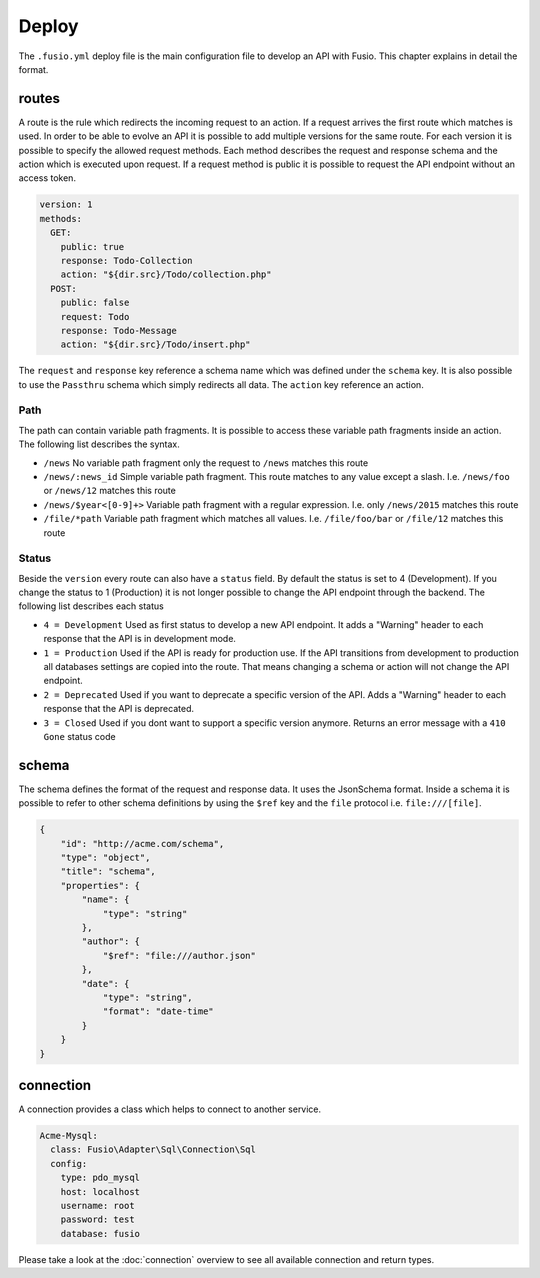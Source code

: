
Deploy
======

The ``.fusio.yml`` deploy file is the main configuration file to develop an API 
with Fusio. This chapter explains in detail the format.

routes
------

A route is the rule which redirects the incoming request to an action. If a 
request arrives the first route which matches is used. In order to be able to
evolve an API it is possible to add multiple versions for the same route. For 
each version it is possible to specify the allowed request methods. Each method
describes the request and response schema and the action which is executed upon 
request. If a request method is public it is possible to request the API 
endpoint without an access token.

.. code-block:: yaml
    
    version: 1
    methods:
      GET:
        public: true
        response: Todo-Collection
        action: "${dir.src}/Todo/collection.php"
      POST:
        public: false
        request: Todo
        response: Todo-Message
        action: "${dir.src}/Todo/insert.php"

The ``request`` and ``response`` key reference a schema name which was defined
under the ``schema`` key. It is also possible to use the ``Passthru`` schema
which simply redirects all data. The ``action`` key reference an action.

Path
^^^^

The path can contain variable path fragments. It is possible to access these 
variable path fragments inside an action. The following list describes the 
syntax.

* ``/news``
  No variable path fragment only the request to ``/news`` matches this route

* ``/news/:news_id``
  Simple variable path fragment. This route matches to any value except a slash.
  I.e. ``/news/foo`` or ``/news/12`` matches this route

* ``/news/$year<[0-9]+>``
  Variable path fragment with a regular expression. I.e. only ``/news/2015`` 
  matches this route

* ``/file/*path``
  Variable path fragment which matches all values. I.e. ``/file/foo/bar`` or 
  ``/file/12`` matches this route

Status
^^^^^^

Beside the ``version`` every route can also have a ``status`` field. By default 
the status is set to 4 (Development). If you change the status to 1 (Production) 
it is not longer possible to change the API endpoint through the backend. The 
following list describes each status

* ``4 = Development``
  Used as first status to develop a new API endpoint. It adds a "Warning" header 
  to each response that the API is in development mode.

* ``1 = Production``
  Used if the API is ready for production use. If the API transitions from 
  development to production all databases settings are copied into the route. 
  That means changing a schema or action will not change the API endpoint.

* ``2 = Deprecated``
  Used if you want to deprecate a specific version of the API. Adds a "Warning" 
  header to each response that the API is deprecated.

* ``3 = Closed``
  Used if you dont want to support a specific version anymore. Returns an error 
  message with a ``410 Gone`` status code

schema
------

The schema defines the format of the request and response data. It uses the 
JsonSchema format. Inside a schema it is possible to refer to other schema 
definitions by using the ``$ref`` key and the ``file`` protocol i.e. 
``file:///[file]``.

.. code-block:: json

    {
        "id": "http://acme.com/schema",
        "type": "object",
        "title": "schema",
        "properties": {
            "name": {
                "type": "string"
            },
            "author": {
                "$ref": "file:///author.json"
            },
            "date": {
                "type": "string",
                "format": "date-time"
            }
        }
    }

connection
----------

A connection provides a class which helps to connect to another service.

.. code-block:: yaml

    Acme-Mysql:
      class: Fusio\Adapter\Sql\Connection\Sql
      config:
        type: pdo_mysql
        host: localhost
        username: root
        password: test
        database: fusio

Please take a look at the :doc:`connection` overview to see all
available connection and return types. 
